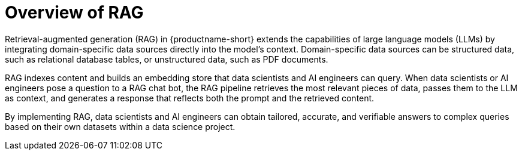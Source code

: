:_module-type: CONCEPT

[id="overview-of-rag_{context}"]
= Overview of RAG

Retrieval-augmented generation (RAG) in {productname-short} extends the capabilities of large language models (LLMs) by integrating domain-specific data sources directly into the model’s context. Domain-specific data sources can be structured data, such as relational database tables, or unstructured data, such as PDF documents.

RAG indexes content and builds an embedding store that data scientists and AI engineers can query. When data scientists or AI engineers pose a question to a RAG chat bot, the RAG pipeline retrieves the most relevant pieces of data, passes them to the LLM as context, and generates a response that reflects both the prompt and the retrieved content.

By implementing RAG, data scientists and AI engineers can obtain tailored, accurate, and verifiable answers to complex queries based on their own datasets within a data science project.